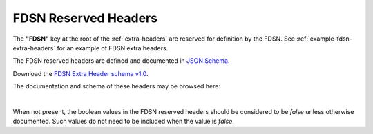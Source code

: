 .. _FDSN-reserved-headers:

======================
FDSN Reserved Headers
======================

The **"FDSN"** key at the root of the :ref:`extra-headers` are reserved for
definition by the FDSN.  See :ref:`example-fdsn-extra-headers` for an example
of FDSN extra headers.

The FDSN reserved headers are defined and documented in `JSON Schema <http://json-schema.org/>`_.

Download the `FDSN Extra Header schema v1.0 <https://raw.githubusercontent.com/iris-edu/miniSEED3/main/extra-headers/ExtraHeaders-FDSN-v1.0.schema.json>`_.

The documentation and schema of these headers may be browsed here:

.. raw:: html
  :file: extra-headers/ExtraHeaders-FDSN-v1.0.schema.html

|

When not present, the boolean values in the FDSN reserved headers
should be considered to be `false` unless otherwise documented.  Such
values do not need to be included when the value is `false`.